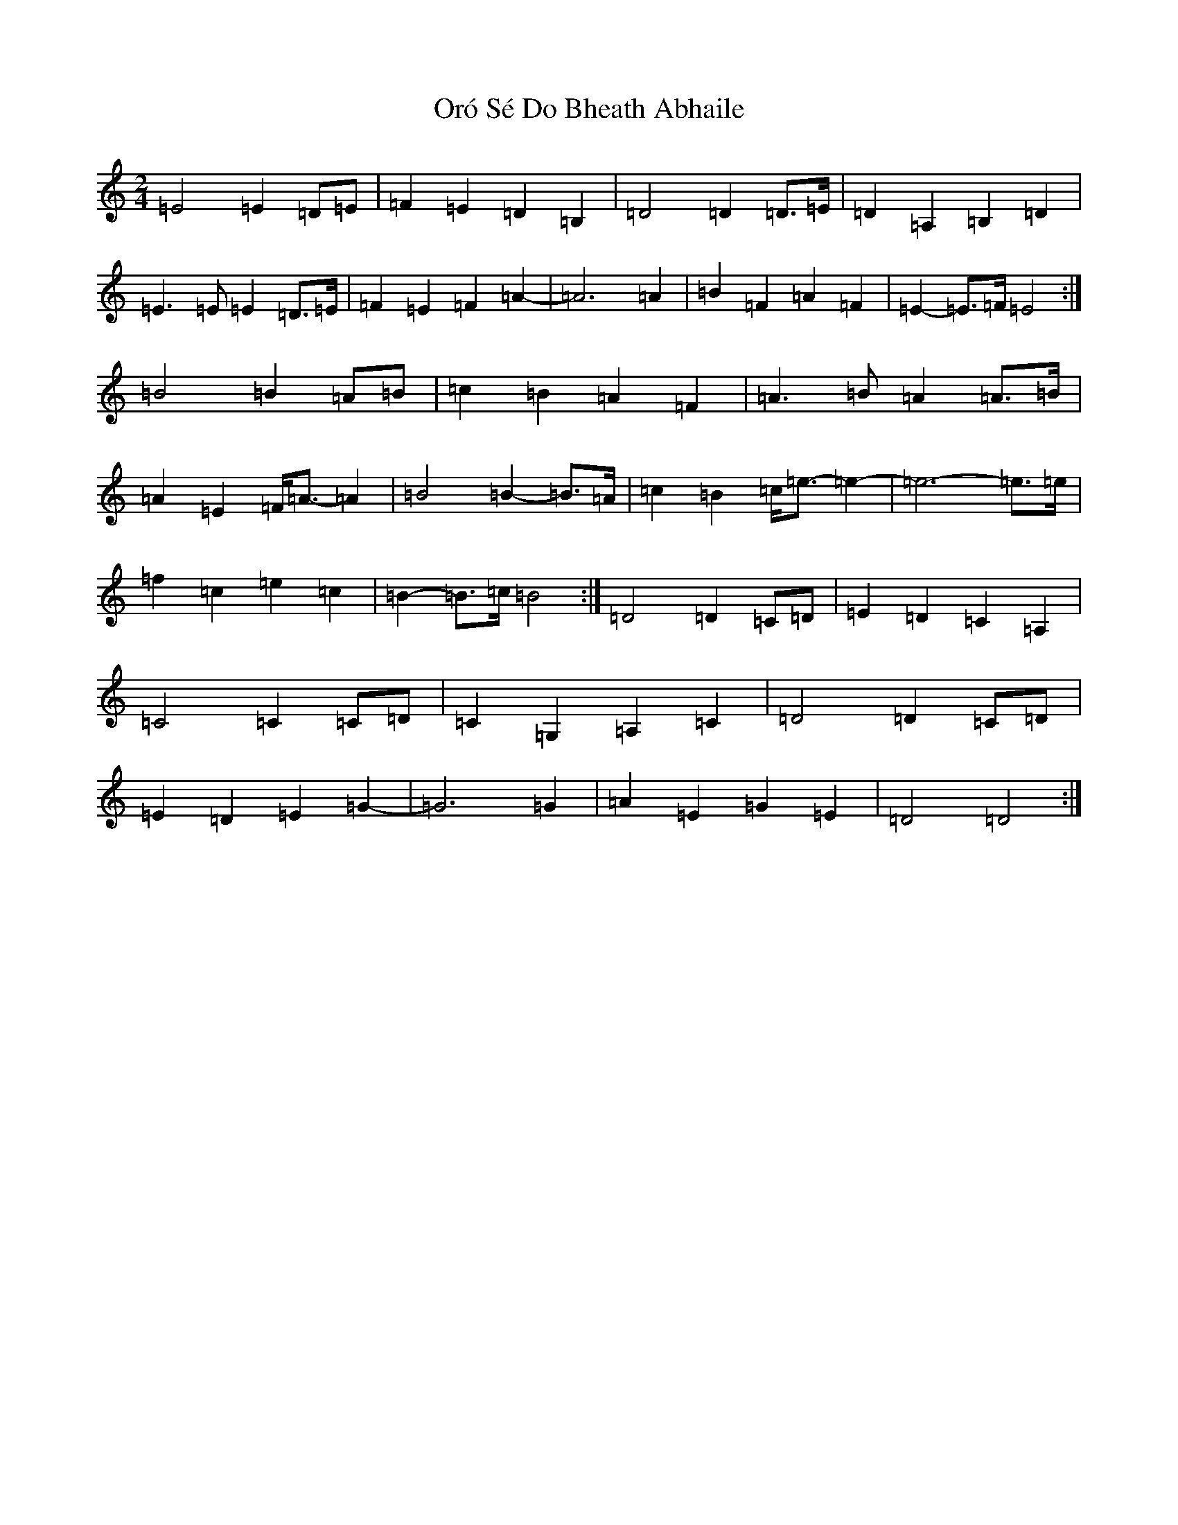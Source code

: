 X: 16181
T: Oró Sé Do Bheath Abhaile
S: https://thesession.org/tunes/7480#setting28439
Z: G Major
R: polka
M:2/4
L:1/8
K: C Major
=E4=E2=D=E|=F2=E2=D2=B,2|=D4=D2=D>=E|=D2=A,2=B,2=D2|=E3=E=E2=D>=E|=F2=E2=F2=A2-|=A6=A2|=B2=F2=A2=F2|=E2-=E>=F=E4:|=B4=B2=A=B|=c2=B2=A2=F2|=A3=B=A2=A>=B|=A2=E2=F<=A-=A2|=B4=B2-=B>=A|=c2=B2=c<=e-=e2-|=e6-=e>=e|=f2=c2=e2=c2|=B2-=B>=c=B4:|=D4=D2=C=D|=E2=D2=C2=A,2|=C4=C2=C=D|=C2=G,2=A,2=C2|=D4=D2=C=D|=E2=D2=E2=G2-|=G6=G2|=A2=E2=G2=E2|=D4=D4:|
